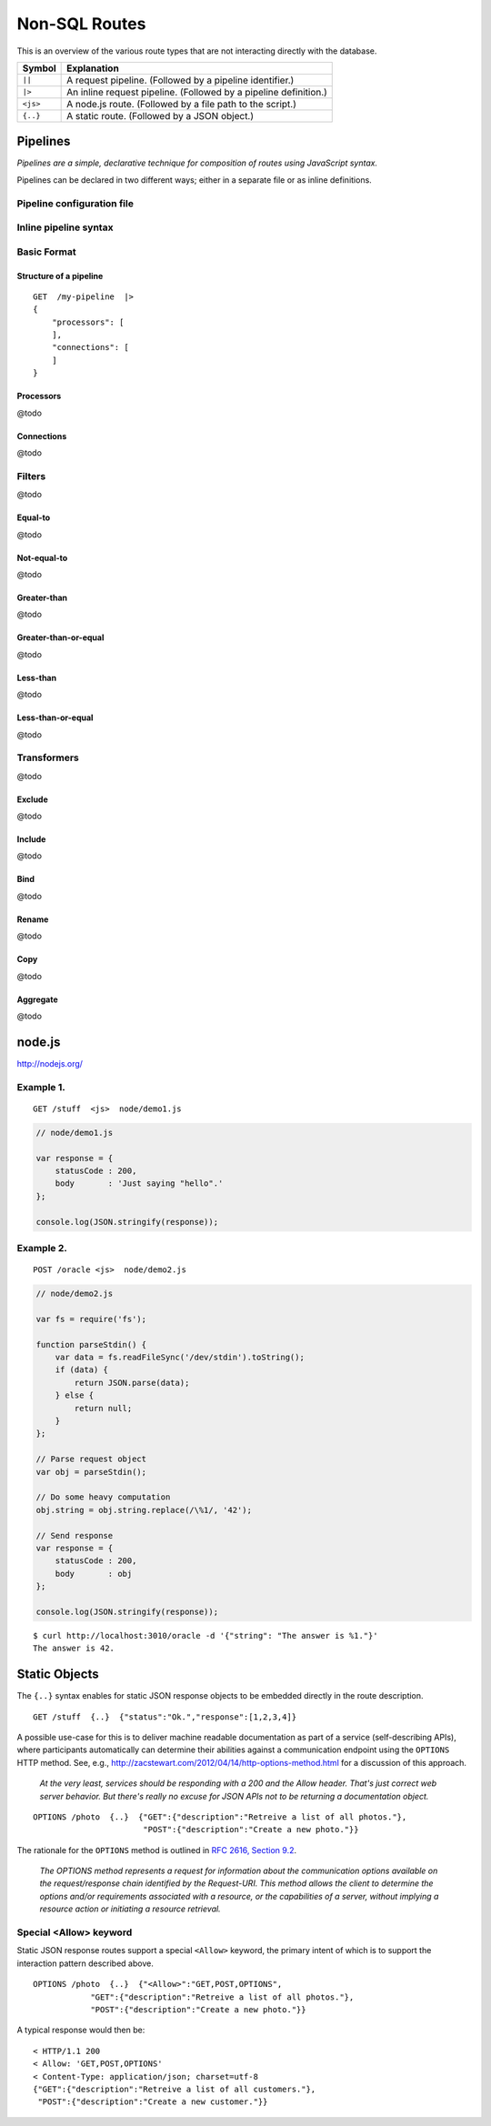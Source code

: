 Non-SQL Routes
==============

This is an overview of the various route types that are not interacting directly with the database.

============ =================================================================================
Symbol       Explanation
============ =================================================================================
``||``       A request pipeline. (Followed by a pipeline identifier.)
``|>``       An inline request pipeline. (Followed by a pipeline definition.)
``<js>``     A node.js route. (Followed by a file path to the script.)
``{..}``     A static route. (Followed by a JSON object.)
============ =================================================================================


Pipelines
---------

| *Pipelines are a simple, declarative technique for composition of routes using JavaScript syntax.*

Pipelines can be declared in two different ways; either in a separate file or as inline definitions.

Pipeline configuration file
***************************

Inline pipeline syntax
**********************


Basic Format
************

Structure of a pipeline
```````````````````````

::

    GET  /my-pipeline  |>
    {
        "processors": [
        ],
        "connections": [
        ]
    }

Processors
``````````

@todo

Connections
```````````

@todo

Filters
*******

@todo

Equal-to
````````

@todo

Not-equal-to
````````````

@todo

Greater-than
````````````

@todo

Greater-than-or-equal
`````````````````````

@todo

Less-than
`````````

@todo

Less-than-or-equal
``````````````````

@todo

Transformers
************

@todo

Exclude
```````

@todo

Include
```````

@todo

Bind
````

@todo

Rename
``````

@todo

Copy
````

@todo

Aggregate
`````````

@todo

node.js
-------

http://nodejs.org/

Example 1.
**********

::

    GET /stuff  <js>  node/demo1.js


.. sourcecode:: javascript

    // node/demo1.js

    var response = {
        statusCode : 200,
        body       : 'Just saying "hello".' 
    };
    
    console.log(JSON.stringify(response));
 

Example 2.
**********


::

    POST /oracle <js>  node/demo2.js


.. sourcecode:: javascript

    // node/demo2.js

    var fs = require('fs');
    
    function parseStdin() {
        var data = fs.readFileSync('/dev/stdin').toString();
        if (data) {
            return JSON.parse(data);
        } else {
            return null;
        }
    };
    
    // Parse request object 
    var obj = parseStdin();
    
    // Do some heavy computation
    obj.string = obj.string.replace(/\%1/, '42');
    
    // Send response
    var response = {
        statusCode : 200,
        body       : obj
    };
    
    console.log(JSON.stringify(response));


::

    $ curl http://localhost:3010/oracle -d '{"string": "The answer is %1."}'
    The answer is 42.


Static Objects
--------------

The ``{..}`` syntax enables for static JSON response objects to be embedded directly in the route description.

::

    GET /stuff  {..}  {"status":"Ok.","response":[1,2,3,4]}


A possible use-case for this is to deliver machine readable documentation as part of a service (self-describing APIs), where participants automatically can determine their abilities against a communication endpoint using the ``OPTIONS`` HTTP method. See, e.g., http://zacstewart.com/2012/04/14/http-options-method.html for a discussion of this approach.

    | *At the very least, services should be responding with a 200 and the Allow header. That's just correct web server behavior. But there's really no excuse for JSON APIs not to be returning a documentation object.*
    
::

    OPTIONS /photo  {..}  {"GET":{"description":"Retreive a list of all photos."},
                           "POST":{"description":"Create a new photo."}}


The rationale for the ``OPTIONS`` method is outlined in `RFC 2616, Section 9.2 <http://www.w3.org/Protocols/rfc2616/rfc2616-sec9.html>`_.

    | *The OPTIONS method represents a request for information about the communication options available on the request/response chain identified by the Request-URI. This method allows the client to determine the options and/or requirements associated with a resource, or the capabilities of a server, without implying a resource action or initiating a resource retrieval.*

Special <Allow> keyword
***********************

Static JSON response routes support a special ``<Allow>`` keyword, the primary intent of which is to support the interaction pattern described above. 

::

    OPTIONS /photo  {..}  {"<Allow>":"GET,POST,OPTIONS",
                "GET":{"description":"Retreive a list of all photos."},
                "POST":{"description":"Create a new photo."}}


A typical response would then be:

::

    < HTTP/1.1 200
    < Allow: 'GET,POST,OPTIONS'
    < Content-Type: application/json; charset=utf-8
    {"GET":{"description":"Retreive a list of all customers."},
     "POST":{"description":"Create a new customer."}}

